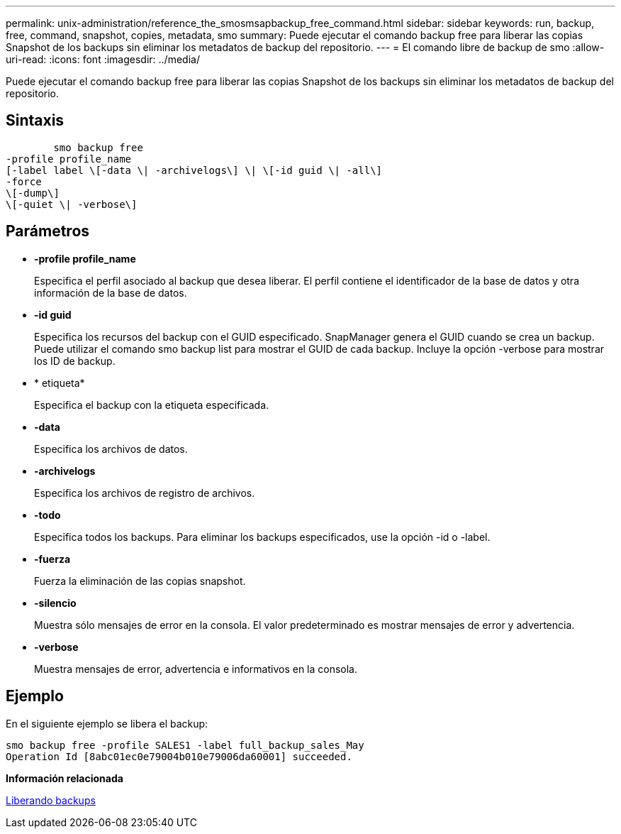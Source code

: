 ---
permalink: unix-administration/reference_the_smosmsapbackup_free_command.html 
sidebar: sidebar 
keywords: run, backup, free, command, snapshot, copies, metadata, smo 
summary: Puede ejecutar el comando backup free para liberar las copias Snapshot de los backups sin eliminar los metadatos de backup del repositorio. 
---
= El comando libre de backup de smo
:allow-uri-read: 
:icons: font
:imagesdir: ../media/


[role="lead"]
Puede ejecutar el comando backup free para liberar las copias Snapshot de los backups sin eliminar los metadatos de backup del repositorio.



== Sintaxis

[listing]
----

        smo backup free
-profile profile_name
[-label label \[-data \| -archivelogs\] \| \[-id guid \| -all\]
-force
\[-dump\]
\[-quiet \| -verbose\]
----


== Parámetros

* *-profile profile_name*
+
Especifica el perfil asociado al backup que desea liberar. El perfil contiene el identificador de la base de datos y otra información de la base de datos.

* *-id guid*
+
Especifica los recursos del backup con el GUID especificado. SnapManager genera el GUID cuando se crea un backup. Puede utilizar el comando smo backup list para mostrar el GUID de cada backup. Incluye la opción -verbose para mostrar los ID de backup.

* * etiqueta*
+
Especifica el backup con la etiqueta especificada.

* *-data*
+
Especifica los archivos de datos.

* *-archivelogs*
+
Especifica los archivos de registro de archivos.

* *-todo*
+
Especifica todos los backups. Para eliminar los backups especificados, use la opción -id o -label.

* *-fuerza*
+
Fuerza la eliminación de las copias snapshot.

* *-silencio*
+
Muestra sólo mensajes de error en la consola. El valor predeterminado es mostrar mensajes de error y advertencia.

* *-verbose*
+
Muestra mensajes de error, advertencia e informativos en la consola.





== Ejemplo

En el siguiente ejemplo se libera el backup:

[listing]
----
smo backup free -profile SALES1 -label full_backup_sales_May
Operation Id [8abc01ec0e79004b010e79006da60001] succeeded.
----
*Información relacionada*

xref:task_freeing_backups.adoc[Liberando backups]

